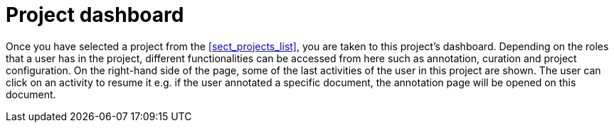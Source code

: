 // Licensed to the Technische Universität Darmstadt under one
// or more contributor license agreements.  See the NOTICE file
// distributed with this work for additional information
// regarding copyright ownership.  The Technische Universität Darmstadt 
// licenses this file to you under the Apache License, Version 2.0 (the
// "License"); you may not use this file except in compliance
// with the License.
//  
// http://www.apache.org/licenses/LICENSE-2.0
// 
// Unless required by applicable law or agreed to in writing, software
// distributed under the License is distributed on an "AS IS" BASIS,
// WITHOUT WARRANTIES OR CONDITIONS OF ANY KIND, either express or implied.
// See the License for the specific language governing permissions and
// limitations under the License.

[[sect_project_dashboard]]
= Project dashboard

Once you have selected a project from the <<sect_projects_list>>, you are taken to this project's
dashboard. 
Depending on the roles that a user has in the project, different functionalities can be accessed from here such as annotation, curation and project configuration.
On the right-hand side of the page, some of the last activities of the user in this project are shown.
The user can click on an activity to resume it e.g. if the user annotated a specific document, the annotation page will be opened on this document.
